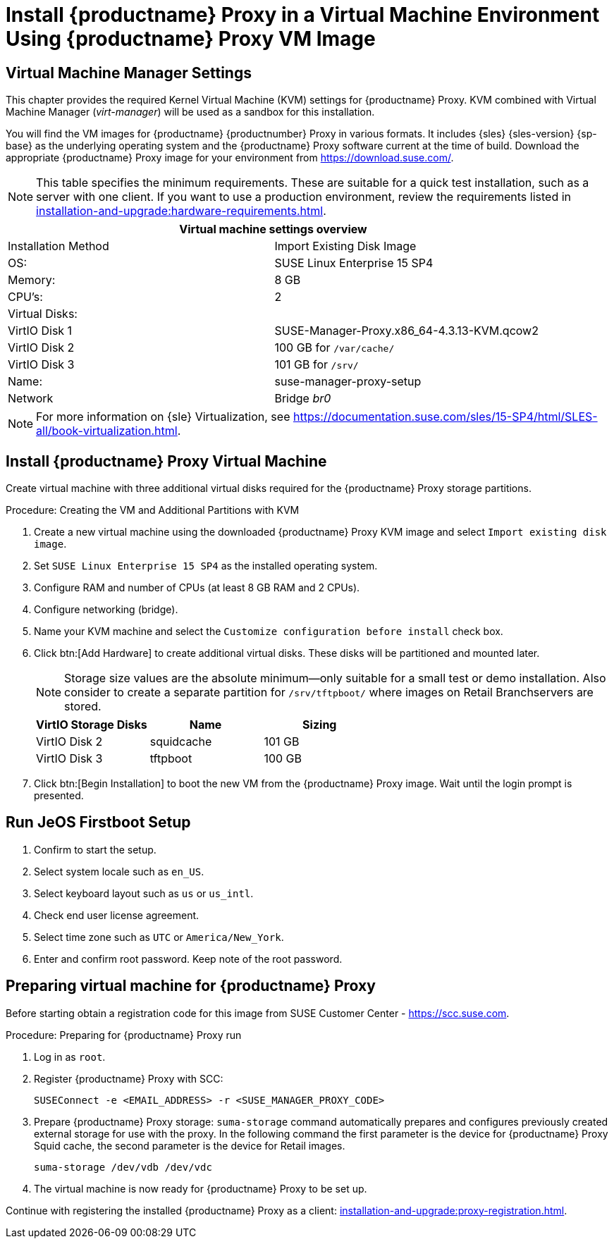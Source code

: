 [[install-proxy-vm]]
= Install {productname} Proxy in a Virtual Machine Environment Using {productname} Proxy VM Image



== Virtual Machine Manager Settings

This chapter provides the required Kernel Virtual Machine (KVM) settings for {productname} Proxy.
KVM combined with Virtual Machine Manager (_virt-manager_) will be used as a sandbox for this installation.



You will find the VM images for {productname} {productnumber} Proxy in various formats.
It includes {sles} {sles-version} {sp-base} as the underlying operating system and the {productname} Proxy software current at the time of build.
Download the appropriate {productname} Proxy image for your environment from https://download.suse.com/.

[NOTE]
====
This table specifies the minimum requirements.
These are suitable for a quick test installation, such as a server with one client.
If you want to use a production environment, review the requirements listed in xref:installation-and-upgrade:hardware-requirements.adoc[].
====


[cols="1,1", options="header"]
|===
2+<| Virtual machine settings overview
| Installation Method | Import Existing Disk Image
| OS:                 | SUSE Linux Enterprise 15 SP4
| Memory:             | 8 GB
| CPU's:              | 2
| Virtual Disks:      |
| VirtIO Disk 1       | SUSE-Manager-Proxy.x86_64-4.3.13-KVM.qcow2
| VirtIO Disk 2       | 100 GB for [path]``/var/cache/``
| VirtIO Disk 3       | 101 GB for [path]``/srv/``
| Name:               | suse-manager-proxy-setup
| Network             | Bridge _br0_
|===

[NOTE]
====
For more information on {sle} Virtualization, see https://documentation.suse.com/sles/15-SP4/html/SLES-all/book-virtualization.html.
====



[[proxyvm.kvm.install]]
== Install {productname} Proxy Virtual Machine


Create virtual machine with three additional virtual disks required for the {productname} Proxy storage partitions.

// FIXME: add details on networking (bridge).

.Procedure: Creating the VM and Additional Partitions with KVM
. Create a new virtual machine using the downloaded {productname} Proxy KVM image and select [guimenu]``Import existing disk image``.
. Set [literal]``SUSE Linux Enterprise 15 SP4`` as the installed operating system.
. Configure RAM and number of CPUs (at least 8 GB RAM and 2 CPUs).
. Configure networking (bridge).
. Name your KVM machine and select the [guimenu]``Customize configuration before install`` check box.
. Click btn:[Add Hardware] to create additional virtual disks.
  These disks will be partitioned and mounted later.
+

[NOTE]
====
Storage size values are the absolute minimum—only suitable for a small test or demo installation.
Also consider to create a separate partition for [path]``/srv/tftpboot/`` where images on Retail Branchservers are stored.
====
+

[cols="1,1,1", options="header"]
|===
| VirtIO Storage Disks | Name       | Sizing
| VirtIO Disk 2        | squidcache | 101{nbsp}GB
| VirtIO Disk 3        | tftpboot   | 100{nbsp}GB
|===


. Click btn:[Begin Installation] to boot the new VM from the {productname} Proxy image.
  Wait until the login prompt is presented.


== Run JeOS Firstboot Setup

. Confirm to start the setup.
. Select system locale such as [literal]``en_US``.
. Select keyboard layout such as [literal]``us`` or [literal]``us_intl``.
. Check end user license agreement.
. Select time zone such as [literal]``UTC`` or [literal]``America/New_York``.
. Enter and confirm root password.
  Keep note of the root password.




[[minimmal.susemgr.prep]]
== Preparing virtual machine for {productname} Proxy

Before starting obtain a registration code for this image from SUSE Customer Center - https://scc.suse.com.


[[proc.minimal.susemgrproxy.prep]]
.Procedure: Preparing for {productname} Proxy run

. Log in as `root`.

. Register {productname} Proxy with SCC:
+

----
SUSEConnect -e <EMAIL_ADDRESS> -r <SUSE_MANAGER_PROXY_CODE>
----
+

// FIXME (just taken over from server image installation

. Prepare {productname} Proxy storage:
  [path]``suma-storage`` command automatically prepares and configures previously created external storage for use with the proxy.
  In the following command the first parameter is the device for {productname} Proxy Squid cache, the second parameter is the device for Retail images.
+

----
suma-storage /dev/vdb /dev/vdc
----
+
// FIXME info about network configuration and applying update in readme

. The virtual machine is now ready for {productname} Proxy to be set up.


Continue with registering the installed {productname} Proxy as a client: xref:installation-and-upgrade:proxy-registration.adoc[].

